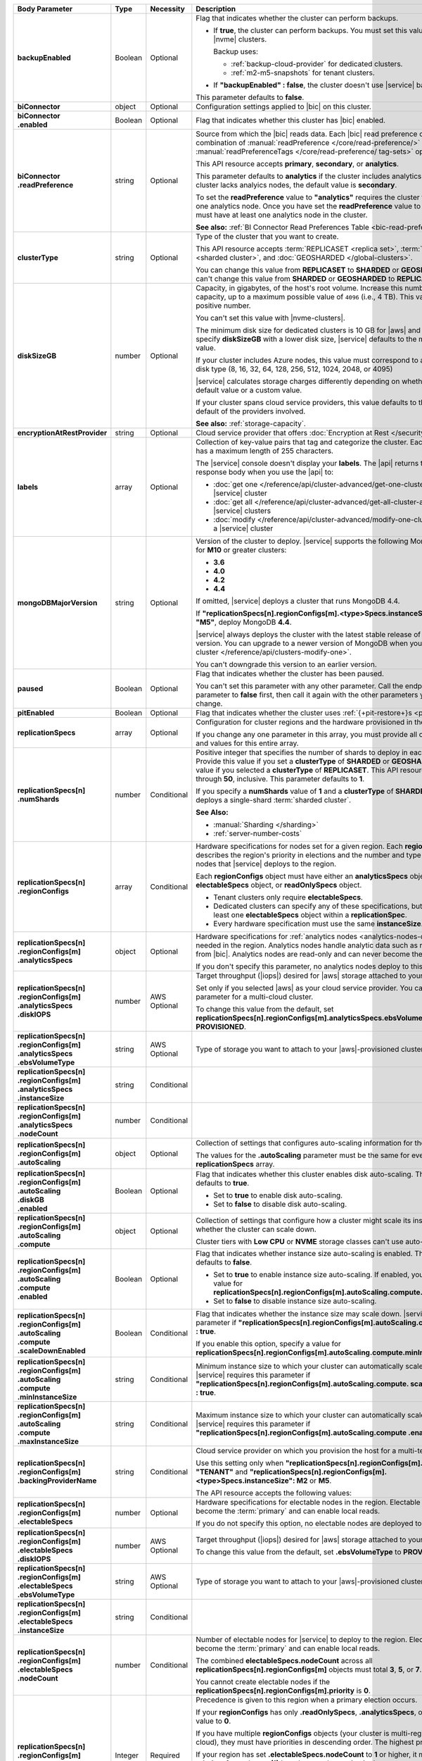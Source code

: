 .. list-table::
   :header-rows: 1
   :stub-columns: 1
   :widths: 20 14 11 55

   * - Body Parameter
     - Type
     - Necessity
     - Description

   * - backupEnabled
     - Boolean
     - Optional
     - Flag that indicates whether the cluster can perform backups.

       - If **true**, the cluster can perform backups. You must set
         this value to **true** for |nvme| clusters.

         Backup uses:

         - :ref:`backup-cloud-provider` for dedicated clusters.
         - :ref:`m2-m5-snapshots` for tenant clusters.

       - If **"backupEnabled" : false**, the cluster doesn't use
         |service| backups.

       This parameter defaults to **false**.

   * - biConnector
     - object
     - Optional
     - Configuration settings applied to |bic| on this cluster.

       .. include:: /includes/extracts/cluster-option-bi-cluster-requirements.rst

   * - | biConnector
       | .enabled
     - Boolean
     - Optional
     - Flag that indicates whether this cluster has |bic| enabled.

   * - | biConnector
       | .readPreference
     - string
     - Optional
     - Source from which the |bic| reads data. Each |bic| read
       preference contains a distinct combination of
       :manual:`readPreference </core/read-preference/>` and
       :manual:`readPreferenceTags </core/read-preference/ tag-sets>`
       options.

       This API resource accepts **primary**, **secondary**, or
       **analytics**.

       This parameter defaults to **analytics** if the cluster includes
       analytics nodes. If the cluster lacks analyics nodes, the
       default value is **secondary**.

       To set the **readPreference** value to **"analytics"** requires
       the cluster to have at least one analytics node. Once you have
       set the **readPreference** value to **"analytics"**, you must
       have at least one analytics node in the cluster.

       **See also:** :ref:`BI Connector Read Preferences Table <bic-read-preferences>`.

   * - clusterType
     - string
     - Optional
     - Type of the cluster that you want to create.

       This API resource accepts :term:`REPLICASET <replica set>`,
       :term:`SHARDED <sharded cluster>`, and
       :doc:`GEOSHARDED </global-clusters>`.

       You can change this value from **REPLICASET** to **SHARDED** or
       **GEOSHARDED**. You can't change this value from **SHARDED** or
       **GEOSHARDED** to **REPLICASET**.

   * - diskSizeGB
     - number
     - Optional
     - Capacity, in gigabytes, of the host's root volume. Increase this
       number to add capacity, up to a maximum possible value of
       ``4096`` (i.e., 4 TB). This value must be a positive number.

       You can't set this value with |nvme-clusters|.

       The minimum disk size for dedicated clusters is 10 GB for |aws|
       and |gcp|. If you specify **diskSizeGB** with a lower disk size,
       |service| defaults to the minimum disk size value.

       If your cluster includes Azure nodes, this value must correspond
       to an existing Azure disk type (8, 16, 32, 64, 128, 256, 512,
       1024, 2048, or 4095)

       |service| calculates storage charges differently depending on
       whether you choose the default value or a custom value.

       .. include:: /includes/cluster-settings/storage-limitation.rst

       If your cluster spans cloud service providers, this value
       defaults to the minimum default of the providers involved.

       **See also:** :ref:`storage-capacity`.

   * - encryptionAtRestProvider
     - string
     - Optional
     - Cloud service provider that offers
       :doc:`Encryption at Rest </security-aws-kms>`.

       .. tabs::

          .. tab:: AWS
             :tabid: aws

             Specify **AWS** to enable
             :doc:`Encryption at Rest </security-aws-kms>` using the
             |service| project |aws| Key Management System settings.
             The cluster must meet the following requirements:

             .. include:: /includes/cluster-settings/encryption-at-rest-restrictions-advanced.rst

          .. tab:: GCP
             :tabid: gcp

             Specify **GCP** to enable :doc:`Encryption at Rest
             </security-kms-encryption/>` using the |service| project
             |gcp| Key Management System settings. The cluster must
             meet the following requirements:

             .. include:: /includes/cluster-settings/encryption-at-rest-restrictions-advanced.rst

          .. tab:: Azure
             :tabid: azure

             Specify **AZURE** to enable
             :ref:`Encryption at Rest <security-azure-kms>` using the
             |service| project Azure Key Management System settings.
             The cluster must meet the following requirements:

             .. include:: /includes/cluster-settings/encryption-at-rest-restrictions-advanced.rst

          .. tab:: NONE
             :tabid: none

             Specify **NONE** to disable encryption at rest.

   * - labels
     - array
     - Optional
     - Collection of key-value pairs that tag and categorize the
       cluster. Each key and value has a maximum length of 255
       characters.

       .. literalinclude:: /includes/cluster-settings/example-labels.json

       The |service| console doesn't display your **labels**. The |api|
       returns the labels in the response body when you use the |api|
       to:

       - :doc:`get one </reference/api/cluster-advanced/get-one-cluster-advanced>` |service|
         cluster
       - :doc:`get all </reference/api/cluster-advanced/get-all-cluster-advanced>` |service|
         clusters
       - :doc:`modify </reference/api/cluster-advanced/modify-one-cluster-advanced>` a
         |service| cluster

   * - mongoDBMajorVersion
     - string
     - Optional
     - Version of the cluster to deploy. |service| supports the
       following MongoDB versions for **M10** or greater clusters:

       - **3.6**
       - **4.0**
       - **4.2**
       - **4.4**

       If omitted, |service| deploys a cluster that runs MongoDB 4.4.

       If **"replicationSpecs[n].regionConfigs[m].<type>Specs.instanceSize":
       "M2"** or **"M5"**, deploy MongoDB **4.4**.

       |service| always deploys the cluster with the latest stable
       release of the specified version. You can upgrade to a newer
       version of MongoDB when you :doc:`modify a cluster
       </reference/api/clusters-modify-one>`.

       You can't downgrade this version to an earlier version.

   * - paused
     - Boolean
     - Optional
     - Flag that indicates whether the cluster has been paused.

       You can't set this parameter with any other parameter. Call the
       endpoint to set this parameter to **false** first, then call it
       again with the other parameters you want to change.

   * - pitEnabled
     - Boolean
     - Optional
     - Flag that indicates whether the cluster uses
       :ref:`{+pit-restore+}s <pit-restore>`.

   * - replicationSpecs
     - array
     - Optional
     - Configuration for cluster regions and the hardware provisioned
       in them.

       If you change any one parameter in this array, you must provide
       all of the parameters and values for this entire array.

   * - | replicationSpecs[n]
       | .numShards
     - number
     - Conditional
     - Positive integer that specifies the number of shards to deploy
       in each specified zone. Provide this value if you set a
       **clusterType** of **SHARDED** or **GEOSHARDED**. Omit this
       value if you selected a **clusterType** of **REPLICASET**.
       This API resource accepts **1** through **50**, inclusive. This
       parameter defaults to **1**.

       If you specify a **numShards** value of **1** and a
       **clusterType** of **SHARDED**, |service| deploys a single-shard
       :term:`sharded cluster`.

       .. include:: /includes/cluster-settings/single-shard-cluster-warning.rst

       **See Also:**

       - :manual:`Sharding </sharding>`
       - :ref:`server-number-costs`

   * - | replicationSpecs[n]
       | .regionConfigs
     - array
     - Conditional
     - Hardware specifications for nodes set for a given region. Each
       **regionConfigs** object describes the region's priority in
       elections and the number and type of MongoDB nodes that
       |service| deploys to the region.

       Each **regionConfigs** object must have either an
       **analyticsSpecs** object, **electableSpecs** object, or
       **readOnlySpecs** object.

       - Tenant clusters only require **electableSpecs**.

       - Dedicated clusters can specify any of these specifications,
         but must have at least one **electableSpecs** object within a
         **replicationSpec**.

       - Every hardware specification must use the same
         **instanceSize**.

       .. example::

          If you set
          **replicationSpecs[n].regionConfigs[m].analyticsSpecs.instanceSize**
          to **M30**, you must set
          **replicationSpecs[n].regionConfigs[m].electableSpecs.instanceSize**
          to **M30** if you have electable nodes and
          **replicationSpecs[n].regionConfigs[m].readOnlySpecs.instanceSize**
          to **M30** if you have read-only nodes.

   * - | replicationSpecs[n]
       | .regionConfigs[m]
       | .analyticsSpecs
     - object
     - Optional
     - Hardware specifications for
       :ref:`analytics nodes <analytics-nodes-overview>` needed in the
       region. Analytics nodes handle analytic data such as reporting
       queries from |bic|. Analytics nodes are read-only and can never
       become the :term:`primary`.

       If you don't specify this parameter, no analytics nodes deploy to
       this region.

   * - | replicationSpecs[n]
       | .regionConfigs[m]
       | .analyticsSpecs
       | .diskIOPS
     - number
     - AWS Optional
     - Target throughput (|iops|) desired for |aws| storage attached to
       your cluster.

       Set only if you selected |aws| as your cloud service provider.
       You can't set this parameter for a multi-cloud cluster.

       To change this value from the default, set
       **replicationSpecs[n].regionConfigs[m].analyticsSpecs.ebsVolumeType**
       to **PROVISIONED**.

       .. include:: /includes/cluster-settings/providerSettings/diskIOPS-advanced.rst
       .. include:: /includes/cluster-settings/minimum-iops.rst

   * - | replicationSpecs[n]
       | .regionConfigs[m]
       | .analyticsSpecs
       | .ebsVolumeType
     - string
     - AWS Optional
     - Type of storage you want to attach to your |aws|-provisioned
       cluster.

       .. include:: /includes/cluster-settings/multicloud/set-aws-only.rst

       .. include:: /includes/cluster-settings/providerSettings/volumeType.rst

   * - | replicationSpecs[n]
       | .regionConfigs[m]
       | .analyticsSpecs
       | .instanceSize
     - string
     - Conditional
     - .. include:: /includes/cluster-settings/instance-size-parameter-advanced.rst

   * - | replicationSpecs[n]
       | .regionConfigs[m]
       | .analyticsSpecs
       | .nodeCount
     - number
     - Conditional
     - .. include:: /includes/cluster-settings/api-analytics-nodes-description.rst

   * - | replicationSpecs[n]
       | .regionConfigs[m]
       | .autoScaling
     - object
     - Optional
     - Collection of settings that configures auto-scaling information
       for the cluster.

       The values for the **.autoScaling** parameter must be the same
       for every item in the **replicationSpecs** array.

   * - | replicationSpecs[n]
       | .regionConfigs[m]
       | .autoScaling
       | .diskGB
       | .enabled
     - Boolean
     - Optional
     - Flag that indicates whether this cluster enables disk
       auto-scaling. This parameter defaults to **true**.

       - Set to **true** to enable disk auto-scaling.
       - Set to **false** to disable disk auto-scaling.

       .. include:: /includes/cluster-settings/ram-to-storage-ratio.rst

   * - | replicationSpecs[n]
       | .regionConfigs[m]
       | .autoScaling
       | .compute
     - object
     - Optional
     - Collection of settings that configure how a cluster might scale
       its instance size and whether the cluster can scale down.

       Cluster tiers with  **Low CPU** or **NVME** storage classes
       can't use auto-scaling.

   * - | replicationSpecs[n]
       | .regionConfigs[m]
       | .autoScaling
       | .compute
       | .enabled
     - Boolean
     - Optional
     - Flag that indicates whether instance size auto-scaling is
       enabled. This parameter defaults to **false**.

       - Set to **true** to enable instance size auto-scaling. If
         enabled, you must specify a value for
         **replicationSpecs[n].regionConfigs[m].autoScaling.compute.maxInstanceSize**.

       - Set to **false** to disable instance size auto-scaling.

   * - | replicationSpecs[n]
       | .regionConfigs[m]
       | .autoScaling
       | .compute
       | .scaleDownEnabled
     - Boolean
     - Conditional
     - Flag that indicates whether the instance size may scale down.
       |service| requires this parameter if
       **"replicationSpecs[n].regionConfigs[m].autoScaling.compute.enabled" : true**.

       If you enable this option, specify a value for
       **replicationSpecs[n].regionConfigs[m].autoScaling.compute.minInstanceSize**.

   * - | replicationSpecs[n]
       | .regionConfigs[m]
       | .autoScaling
       | .compute
       | .minInstanceSize
     - string
     - Conditional
     - Minimum instance size to which your cluster can automatically
       scale (such as **M10**). |service| requires this parameter if
       **"replicationSpecs[n].regionConfigs[m].autoScaling.compute.
       scaleDownEnabled" : true**.

   * - | replicationSpecs[n]
       | .regionConfigs[m]
       | .autoScaling
       | .compute
       | .maxInstanceSize
     - string
     - Conditional
     - Maximum instance size to which your cluster can automatically
       scale (such as **M40**). |service| requires this parameter if
       **"replicationSpecs[n].regionConfigs[m].autoScaling.compute
       .enabled" : true**.

   * - | replicationSpecs[n]
       | .regionConfigs[m]
       | .backingProviderName
     - string
     - Conditional
     - Cloud service provider on which you provision the host for a
       multi-tenant cluster.

       Use this setting only when
       **"replicationSpecs[n].regionConfigs[m].providerName" :
       "TENANT"** and
       **"replicationSpecs[n].regionConfigs[m].<type>Specs.instanceSize":
       M2** or **M5**.

       The API resource accepts the following values:

       .. include:: /includes/api/list-tables/clusters/cloud-service-providers-advanced.rst

   * - | replicationSpecs[n]
       | .regionConfigs[m]
       | .electableSpecs
     - number
     - Optional
     - Hardware specifications for electable nodes in the region.
       Electable nodes can become the :term:`primary` and can enable
       local reads.

       If you do not specify this option, no electable nodes are
       deployed to the region.

   * - | replicationSpecs[n]
       | .regionConfigs[m]
       | .electableSpecs
       | .diskIOPS
     - number
     - AWS Optional
     - Target throughput (|iops|) desired for |aws| storage attached to
       your cluster.

       .. include:: /includes/cluster-settings/multicloud/set-aws-only.rst

       To change this value from the default, set **.ebsVolumeType** to
       **PROVISIONED**.

       .. include:: /includes/cluster-settings/providerSettings/diskIOPS-advanced.rst

       .. include:: /includes/cluster-settings/minimum-iops.rst

   * - | replicationSpecs[n]
       | .regionConfigs[m]
       | .electableSpecs
       | .ebsVolumeType
     - string
     - AWS Optional
     - Type of storage you want to attach to your |aws|-provisioned
       cluster.

       .. include:: /includes/cluster-settings/multicloud/set-aws-only.rst

       .. include:: /includes/cluster-settings/providerSettings/volumeType.rst

   * - | replicationSpecs[n]
       | .regionConfigs[m]
       | .electableSpecs
       | .instanceSize
     - string
     - Conditional
     - .. include:: /includes/cluster-settings/instance-size-parameter-advanced.rst

   * - | replicationSpecs[n]
       | .regionConfigs[m]
       | .electableSpecs
       | .nodeCount
     - number
     - Conditional
     - Number of electable nodes for |service| to deploy to the region.
       Electable nodes can become the :term:`primary` and can enable
       local reads.

       The combined **electableSpecs.nodeCount** across all
       **replicationSpecs[n].regionConfigs[m]** objects must total
       **3**, **5**, or **7**.

       You cannot create electable nodes if the
       **replicationSpecs[n].regionConfigs[m].priority** is **0**.

   * - | replicationSpecs[n]
       | .regionConfigs[m]
       | .priority
     - Integer
     - Required
     - Precedence is given to this region when a primary election
       occurs.

       If your **regionConfigs** has only **.readOnlySpecs**,
       **.analyticsSpecs**, or both, set this value to **0**.

       If you have multiple **regionConfigs** objects (your cluster is
       multi-region or multi-cloud), they must have priorities in
       descending order. The highest priority is **7**.

       .. example::

          Set your highest priority region to **7**, your
          second-highest priority to **6**, and your third-priority
          region to **5**. If you have no electable nodes, set this
          value to **0**.

       If your region has set **.electableSpecs.nodeCount** to **1** or
       higher, it must have a priority of exactly one **(1)** less than
       another region in the **replicationSpecs[n].regionConfigs[m]**
       array. The highest-priority region **must** have a priority of
       **7**. The lowest possible priority is **1**.

       The priority **7** region identifies the **Preferred Region** of
       the cluster. |service| places the :term:`primary` node in the
       **Preferred Region**. Priorities **1** through **7** are
       exclusive: you can't assign a given priority to more than one
       region per cluster.

       .. example::

          If you have three regions, their priorities would be **7**,
          **6**, and **5** respectively. If you added two more regions
          for supporting electable nodes, the priorities of those
          regions would be **4** and **3** respectively.

   * - | replicationSpecs[n]
       | .regionConfigs[m]
       | .providerName
     - string
     - Required
     - Cloud service provider on which |service| provisions the hosts.

       - Set dedicated clusters to **AWS**, **GCP**, or **AZURE**.

       - Set shared tier clusters (M2 or M5) to **TENANT**.

       .. include:: /includes/api/list-tables/clusters/cloud-service-providers-advanced.rst

       .. include:: /includes/cluster-settings/multi-tenant-advanced.rst

   * - | replicationSpecs[n]
       | .regionConfigs[m]
       | .readOnlySpecs
     - object
     - Optional
     - Hardware specifications for read-only nodes in the region.
       Read-only nodes can never become the :term:`primary` member, but
       can enable local reads.

       If you don't specify this parameter, no read-only nodes are
       deployed to the region.

   * - | replicationSpecs[n]
       | .regionConfigs[m]
       | .readOnlySpecs
       | .diskIOPS
     - number
     - AWS Optional
     - Target throughput (|iops|) desired for |aws| storage attached to
       your cluster.

       .. include:: /includes/cluster-settings/multicloud/set-aws-only.rst

       To change this value from the default, set **.ebsVolumeType**
       must be **PROVISIONED**.

       .. include:: /includes/cluster-settings/providerSettings/diskIOPS-advanced.rst

       .. include:: /includes/cluster-settings/minimum-iops.rst

   * - | replicationSpecs[n]
       | .regionConfigs[m]
       | .readOnlySpecs
       | .ebsVolumeType
     - string
     - AWS Optional
     - Type of storage you want to attach to your |aws|-provisioned
       cluster.

       .. include:: /includes/cluster-settings/multicloud/set-aws-only.rst

       .. include:: /includes/cluster-settings/providerSettings/volumeType.rst

   * - | replicationSpecs[n]
       | .regionConfigs[m]
       | .readOnlySpecs
       | .instanceSize
     - string
     - Conditional
     - .. include:: /includes/cluster-settings/instance-size-parameter-advanced.rst

   * - | replicationSpecs[n]
       | .regionConfigs[m]
       | .readOnlySpecs
       | .nodeCount
     - number
     - Conditional
     - Number of read-only nodes for |service| to deploy to the region.
       Read-only nodes can never become the :term:`primary`, but can
       enable local reads.

   * - | replicationSpecs[n]
       | .regionConfigs[m]
       | .regionName
     - string
     - Required
     - Physical location of your MongoDB cluster nodes. The region you
       choose can affect network latency for clients accessing your
       databases.

       .. include:: /includes/cluster-settings/group-region-association.rst

       Select your cloud service provider's tab for example cluster
       region names:

       .. include:: /includes/cluster-settings/cloud-region-name-examples.rst

   * - | replicationSpecs[n]
       | .zoneName
     - string
     - Conditional
     - Name for the zone in a |global-write-cluster|. Provide
       this value if you set **clusterType** to **GEOSHARDED**.

   * - rootCertType
     - string
     - Optional
     - .. include:: /includes/cluster-settings/rootcert.rst

